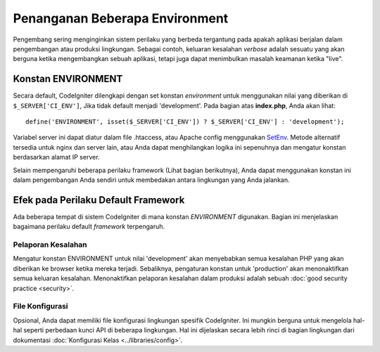 ###############################
Penanganan Beberapa Environment
###############################

Pengembang sering menginginkan sistem perilaku yang berbeda tergantung pada apakah 
aplikasi berjalan dalam pengembangan atau produksi lingkungan. Sebagai contoh, 
keluaran kesalahan *verbose* adalah sesuatu yang akan berguna ketika mengembangkan 
sebuah aplikasi, tetapi juga dapat menimbulkan masalah keamanan ketika "live".

Konstan ENVIRONMENT
===================

Secara default, CodeIgniter dilengkapi dengan set konstan *environment* 
untuk menggunakan nilai yang diberikan di ``$_SERVER['CI_ENV']``, Jika tidak default menjadi 
'development'. Pada bagian atas **index.php**, Anda akan lihat::

	define('ENVIRONMENT', isset($_SERVER['CI_ENV']) ? $_SERVER['CI_ENV'] : 'development');

Variabel server ini dapat diatur dalam file .htaccess, atau Apache config menggunakan `SetEnv <https://httpd.apache.org/docs/2.2/mod/mod_env.html#setenv>`_. 
Metode alternatif tersedia untuk nginx dan server lain, atau Anda dapat menghilangkan 
logika ini sepenuhnya dan mengatur konstan berdasarkan alamat IP server.

Selain mempengaruhi beberapa perilaku framework (Lihat bagian berikutnya), 
Anda dapat menggunakan konstan ini dalam pengembangan Anda sendiri untuk 
membedakan antara lingkungan yang Anda jalankan.

Efek pada Perilaku Default Framework
====================================

Ada beberapa tempat di sistem CodeIgniter di mana konstan *ENVIRONMENT* digunakan. 
Bagian ini menjelaskan bagaimana perilaku default *framework* terpengaruh.

Pelaporan Kesalahan
-------------------

Mengatur konstan ENVIRONMENT untuk nilai 'development' akan menyebabkan semua kesalahan 
PHP yang akan diberikan ke browser ketika mereka terjadi.  Sebaliknya, pengaturan 
konstan untuk 'production' akan menonaktifkan semua keluaran kesalahan.
Menonaktifkan pelaporan kesalahan dalam produksi adalah sebuah :doc:`good security practice <security>`.

File Konfigurasi
-------------------

Opsional, Anda dapat memiliki file konfigurasi lingkungan spesifik CodeIgniter. Ini mungkin 
berguna untuk mengelola hal-hal seperti perbedaan kunci API di beberapa lingkungan.
Hal ini dijelaskan secara lebih rinci di bagian lingkungan dari dokumentasi :doc:`Konfigurasi Kelas
<../libraries/config>`.